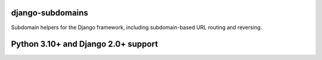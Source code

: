 django-subdomains
=================

Subdomain helpers for the Django framework, including subdomain-based URL
routing and reversing.

Python 3.10+ and Django 2.0+ support
====================================
